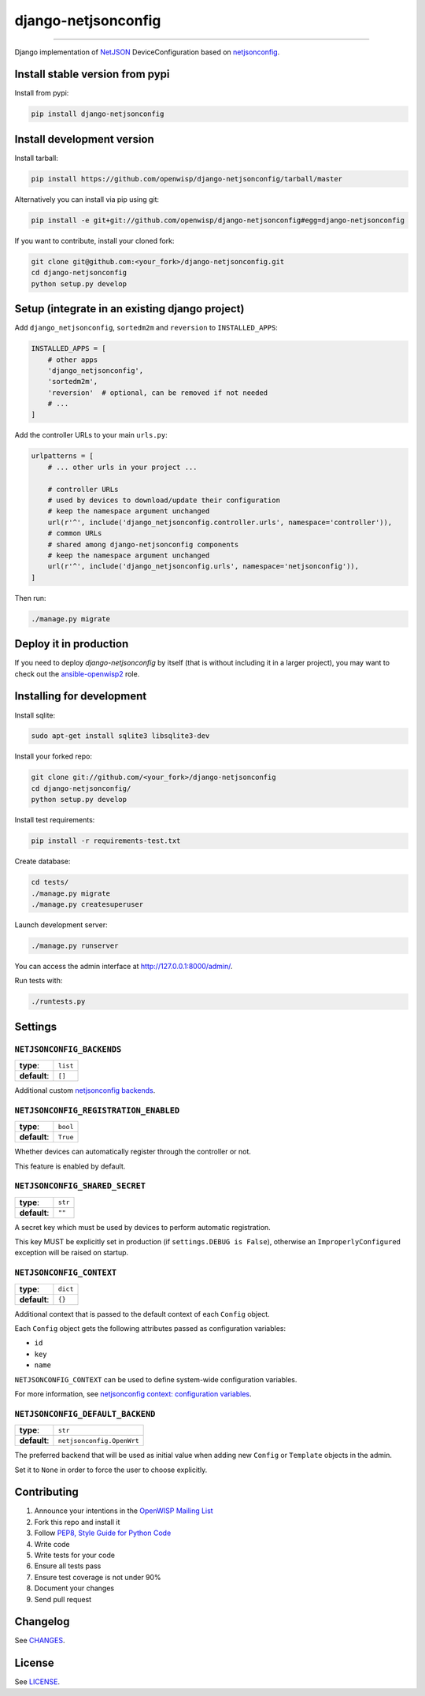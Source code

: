 django-netjsonconfig
====================

.. image:: https://travis-ci.org/openwisp/django-netjsonconfig.svg
   :target: https://travis-ci.org/openwisp/django-netjsonconfig

.. image:: https://coveralls.io/repos/openwisp/django-netjsonconfig/badge.svg
  :target: https://coveralls.io/r/openwisp/django-netjsonconfig

.. image:: https://requires.io/github/openwisp/django-netjsonconfig/requirements.svg?branch=master
   :target: https://requires.io/github/openwisp/django-netjsonconfig/requirements/?branch=master
   :alt: Requirements Status

.. image:: https://badge.fury.io/py/django-netjsonconfig.svg
   :target: http://badge.fury.io/py/django-netjsonconfig

.. image:: https://img.shields.io/pypi/dm/django-netjsonconfig.svg
   :target: https://pypi.python.org/pypi/django-netjsonconfig

------------

Django implementation of `NetJSON <http://netjson.org>`_ DeviceConfiguration based
on `netjsonconfig`_.

Install stable version from pypi
--------------------------------

Install from pypi:

.. code-block:: shell

    pip install django-netjsonconfig

Install development version
---------------------------

Install tarball:

.. code-block:: shell

    pip install https://github.com/openwisp/django-netjsonconfig/tarball/master

Alternatively you can install via pip using git:

.. code-block:: shell

    pip install -e git+git://github.com/openwisp/django-netjsonconfig#egg=django-netjsonconfig

If you want to contribute, install your cloned fork:

.. code-block:: shell

    git clone git@github.com:<your_fork>/django-netjsonconfig.git
    cd django-netjsonconfig
    python setup.py develop

Setup (integrate in an existing django project)
-----------------------------------------------

Add ``django_netjsonconfig``, ``sortedm2m`` and ``reversion`` to ``INSTALLED_APPS``:

.. code-block:: python

    INSTALLED_APPS = [
        # other apps
        'django_netjsonconfig',
        'sortedm2m',
        'reversion'  # optional, can be removed if not needed
        # ...
    ]

Add the controller URLs to your main ``urls.py``:

.. code-block:: python

    urlpatterns = [
        # ... other urls in your project ...

        # controller URLs
        # used by devices to download/update their configuration
        # keep the namespace argument unchanged
        url(r'^', include('django_netjsonconfig.controller.urls', namespace='controller')),
        # common URLs
        # shared among django-netjsonconfig components
        # keep the namespace argument unchanged
        url(r'^', include('django_netjsonconfig.urls', namespace='netjsonconfig')),
    ]

Then run:

.. code-block:: shell

    ./manage.py migrate

Deploy it in production
-----------------------

If you need to deploy *django-netjsonconfig* by itself (that is without including it in a larger project),
you may want to check out the `ansible-openwisp2 <https://github.com/nemesisdesign/ansible-openwisp2>`_ role.

Installing for development
--------------------------

Install sqlite:

.. code-block:: shell

    sudo apt-get install sqlite3 libsqlite3-dev

Install your forked repo:

.. code-block:: shell

    git clone git://github.com/<your_fork>/django-netjsonconfig
    cd django-netjsonconfig/
    python setup.py develop

Install test requirements:

.. code-block:: shell

    pip install -r requirements-test.txt

Create database:

.. code-block:: shell

    cd tests/
    ./manage.py migrate
    ./manage.py createsuperuser

Launch development server:

.. code-block:: shell

    ./manage.py runserver

You can access the admin interface at http://127.0.0.1:8000/admin/.

Run tests with:

.. code-block:: shell

    ./runtests.py

Settings
--------

``NETJSONCONFIG_BACKENDS``
~~~~~~~~~~~~~~~~~~~~~~~~~~

+--------------+-------------+
| **type**:    | ``list``    |
+--------------+-------------+
| **default**: | ``[]``      |
+--------------+-------------+

Additional custom `netjsonconfig backends <http://netjsonconfig.openwisp.org/en/latest/general/basics.html#backends>`_.

``NETJSONCONFIG_REGISTRATION_ENABLED``
~~~~~~~~~~~~~~~~~~~~~~~~~~~~~~~~~~~~~~

+--------------+-------------+
| **type**:    | ``bool``    |
+--------------+-------------+
| **default**: | ``True``    |
+--------------+-------------+

Whether devices can automatically register through the controller or not.

This feature is enabled by default.

``NETJSONCONFIG_SHARED_SECRET``
~~~~~~~~~~~~~~~~~~~~~~~~~~~~~~~

+--------------+------------------+
| **type**:    | ``str``          |
+--------------+------------------+
| **default**: | ``""``           |
+--------------+------------------+

A secret key which must be used by devices to perform automatic registration.

This key MUST be explicitly set in production (if ``settings.DEBUG is False``), otherwise
an ``ImproperlyConfigured`` exception will be raised on startup.

``NETJSONCONFIG_CONTEXT``
~~~~~~~~~~~~~~~~~~~~~~~~~

+--------------+------------------+
| **type**:    | ``dict``         |
+--------------+------------------+
| **default**: | ``{}``           |
+--------------+------------------+

Additional context that is passed to the default context of each ``Config`` object.

Each ``Config`` object gets the following attributes passed as configuration variables:

* ``id``
* ``key``
* ``name``

``NETJSONCONFIG_CONTEXT`` can be used to define system-wide configuration variables.

For more information, see `netjsonconfig context: configuration variables
<http://netjsonconfig.openwisp.org/en/latest/general/basics.html#context-configuration-variables>`_.

``NETJSONCONFIG_DEFAULT_BACKEND``
~~~~~~~~~~~~~~~~~~~~~~~~~~~~~~~~~

+--------------+---------------------------+
| **type**:    | ``str``                   |
+--------------+---------------------------+
| **default**: | ``netjsonconfig.OpenWrt`` |
+--------------+---------------------------+

The preferred backend that will be used as initial value when adding new ``Config`` or
``Template`` objects in the admin.

Set it to ``None`` in order to force the user to choose explicitly.

Contributing
------------

1. Announce your intentions in the `OpenWISP Mailing List <https://groups.google.com/d/forum/openwisp>`_
2. Fork this repo and install it
3. Follow `PEP8, Style Guide for Python Code`_
4. Write code
5. Write tests for your code
6. Ensure all tests pass
7. Ensure test coverage is not under 90%
8. Document your changes
9. Send pull request

.. _PEP8, Style Guide for Python Code: http://www.python.org/dev/peps/pep-0008/
.. _netjsonconfig: http://netjsonconfig.openwisp.org

Changelog
---------

See `CHANGES <https://github.com/openwisp/django-netjsonconfig/blob/master/CHANGES.rst>`_.

License
-------

See `LICENSE <https://github.com/openwisp/django-netjsonconfig/blob/master/LICENSE>`_.
